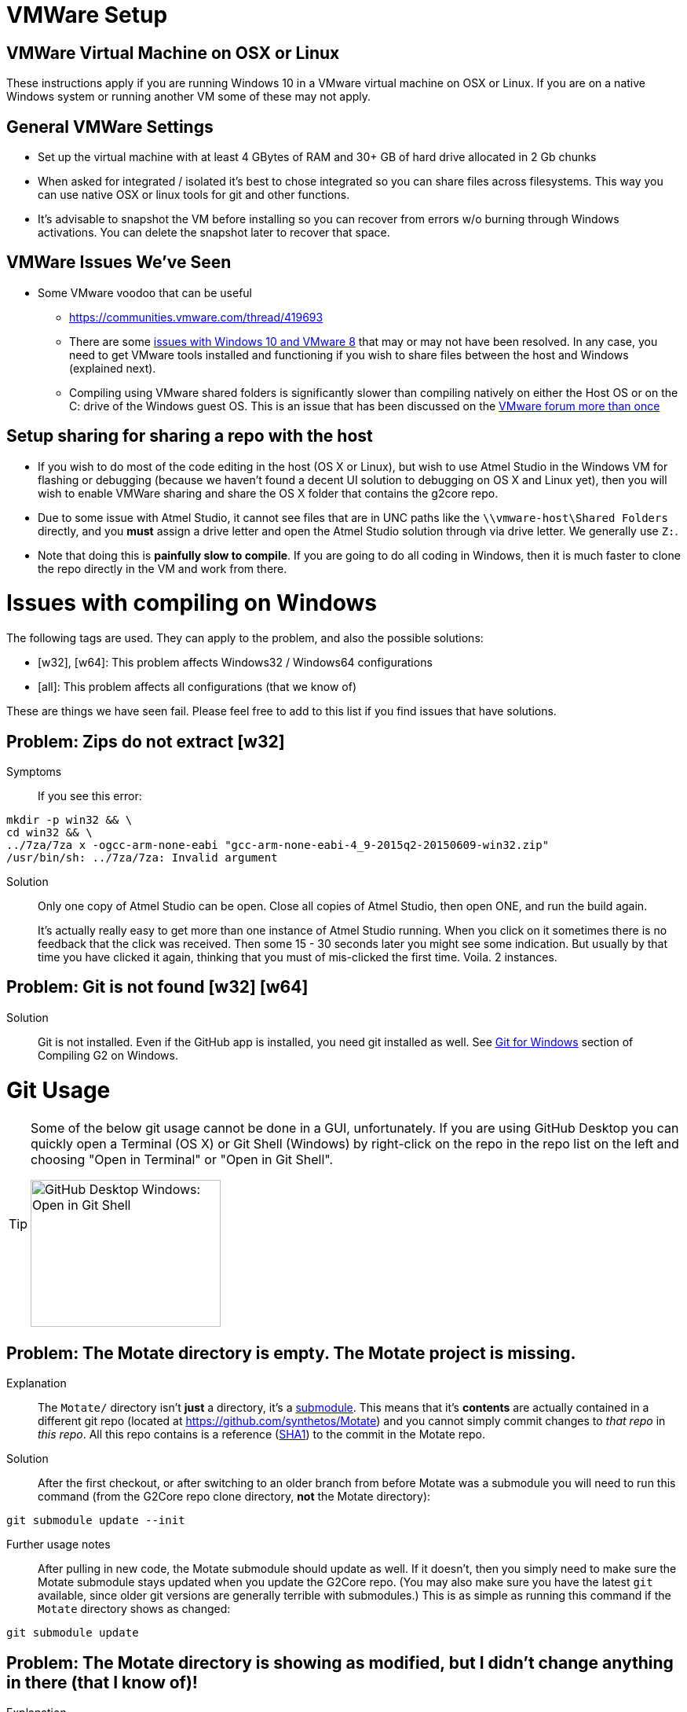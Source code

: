 // NOTE: This is AsciiDoc (mostly for the TOC), see: http://asciidoctor.org/docs/asciidoc-syntax-quick-reference/
// NO EMPTY LINES UNTIL THE END OF THE HEADER
// Quickly: bold and italics are the same
// Checkmarks: [ ] or [x]
// Lists: instead of spaces at the beginning (which are allowed), it's number of marks:
// * first level unnumbered
// ** second level unnumbered
// . first level numbered
// .. second level numbered
// Links: http://url[Descriptive Text That's Visible]
// WikiLinks: link:other-page[Other Page]
// Images: image:path/to/image[]
// Note that because of the :imagesdir: below images/ will be prepended if there's no /
// Settings:
:idprefix:
:idseparator: -
ifndef::env-github[:icons: font]
ifdef::env-github,env-browser[]
:toc: macro
:toclevels: 1
endif::[]
ifdef::env-github[]
:branch: master
:status:
:outfilesuffix: .adoc
:!toc-title:
:caution-caption: :fire:
:important-caption: :exclamation:
:note-caption: :notebook:
:tip-caption: :bulb:
:warning-caption: :warning:
endif::[]
:imagesdir: images
// END OF THE HEADER -- You may resume having empty lines

toc::[]

# VMWare Setup

## VMWare Virtual Machine on OSX or Linux

These instructions apply if you are running Windows 10 in a VMware virtual machine on OSX or Linux. If you are on a native Windows system or running another VM some of these may not apply.

## General VMWare Settings

* Set up the virtual machine with at least 4 GBytes of RAM and 30+ GB of hard drive allocated in 2 Gb chunks
* When asked for integrated / isolated it's best to chose integrated so you can share files across filesystems. This way you can use native OSX or linux tools for git and other functions.
* It's advisable to snapshot the VM before installing so you can recover from errors w/o burning through Windows activations. You can delete the snapshot later to recover that space.

## VMWare Issues We've Seen

* Some VMware voodoo that can be useful
 ** https://communities.vmware.com/thread/419693
 ** There are some link:https://github.com/synthetos/g2/wiki/Windows-10-VMware-Fusion-8-Issues[issues with Windows 10 and VMware 8] that may or may not have been resolved. In any case, you need to get VMware tools installed and functioning if you wish to share files between the host and Windows (explained next).
 ** Compiling using VMware shared folders is significantly slower than compiling natively on either the Host OS or on the C: drive of the Windows guest OS. This is an issue that has been discussed on the link:https://communities.vmware.com/thread/520731?start=0&tstart=0[VMware forum more than once]

## Setup sharing for sharing a repo with the host

* If you wish to do most of the code editing in the host (OS X or Linux), but wish to use Atmel Studio in the Windows VM for flashing or debugging (because we haven't found a decent UI solution to debugging on OS X and Linux yet), then you will wish to enable VMWare sharing and share the OS X folder that contains the g2core repo.
  * Due to some issue with Atmel Studio, it cannot see files that are in UNC paths like the `\\vmware-host\Shared Folders` directly, and you *must* assign a drive letter and open the Atmel Studio solution through via drive letter. We generally use `Z:`.
  * Note that doing this is *painfully slow to compile*. If you are going to do all coding in Windows, then it is much faster to clone the repo directly in the VM and work from there.


# Issues with compiling on Windows

The following tags are used. They can apply to the problem, and also the possible solutions:

  * [w32], [w64]: This problem affects Windows32 / Windows64 configurations

  * [all]: This problem affects all configurations (that we know of)

These are things we have seen fail. Please feel free to add to this list if you find issues that have solutions.

// Note: contractions like don't in headings make broken links in the TOC
## Problem: Zips do not extract [w32]
Symptoms::
If you see this error:
```bash
mkdir -p win32 && \
cd win32 && \
../7za/7za x -ogcc-arm-none-eabi "gcc-arm-none-eabi-4_9-2015q2-20150609-win32.zip"
/usr/bin/sh: ../7za/7za: Invalid argument
```

Solution:: Only one copy of Atmel Studio can be open. Close all copies of Atmel Studio, then open ONE, and run the build again.
+
It's actually really easy to get more than one instance of Atmel Studio running. When you click on it sometimes there is no feedback that the click was received. Then some 15 - 30 seconds later you might see some indication. But usually by that time you have clicked it again, thinking that you must of mis-clicked the first time. Voila. 2 instances.

## Problem: Git is not found [w32] [w64]

Solution:: Git is not installed. Even if the GitHub app is installed, you need git installed as well. See link:Compiling-G2-on-Windows-10-and-Atmel-Studio-7#git-for-windows[Git for Windows] section of Compiling G2 on Windows.


# Git Usage

[TIP]
====
Some of the below git usage cannot be done in a GUI, unfortunately. If you are using GitHub Desktop you can quickly open a Terminal (OS X) or Git Shell (Windows) by right-click on the repo in the repo list on the left and choosing "Open in Terminal" or "Open in Git Shell".

image:Windows-Open-in-Git-Shell.png[GitHub Desktop Windows: Open in Git Shell,242,187]
====

## Problem: The Motate directory is empty. The Motate project is missing.

Explanation::
The `Motate/` directory isn't *just* a directory, it's a https://git-scm.com/book/en/v2/Git-Tools-Submodules[submodule]. This means that it's *contents* are actually contained in a different git repo (located at https://github.com/synthetos/Motate) and you cannot simply commit changes to _that repo_ in _this repo_. All this repo contains is a reference (http://blog.thoughtram.io/git/2014/11/18/the-anatomy-of-a-git-commit.html[SHA1]) to the commit in the Motate repo.

Solution::
After the first checkout, or after switching to an older branch from before Motate was a submodule you will need to run this command (from the G2Core repo clone directory, *not* the Motate directory):
```bash
git submodule update --init
```

Further usage notes::
After pulling in new code, the Motate submodule should update as well. If it doesn't, then you simply need to make sure the Motate submodule stays updated when you update the G2Core repo. (You may also make sure you have the latest `git` available, since older git versions are generally terrible with submodules.) This is as simple as running this command if the `Motate` directory shows as changed:
```bash
git submodule update
```

## Problem: The Motate directory is showing as modified, but I didn't change anything in there (that I know of)!

Explanation::
There are two main ways that this can happen (and, rarely, it's both):
. *The G2 repo Motate reference now points to a different commit in Motate.* This often occurs after a pull in the G2Core repo. You can tell that this is the case when `git status Motate` shows `modified:   Motate (untracked content)`, and by the SHA1 of Motate showing as changed. For example:
+
```bash
$ git status ./Motate
On branch edge
Your branch is up-to-date with 'origin/edge'.
Changes not staged for commit:
  (use "git add <file>..." to update what will be committed)
  (use "git checkout -- <file>..." to discard changes in working directory)
  (commit or discard the untracked or modified content in submodules)

	modified:   Motate (untracked content)

no changes added to commit (use "git add" and/or "git commit -a")
$ git diff ./Motate
diff --git a/Motate b/Motate
index cbb034d..08c130d 160000
--- a/Motate
+++ b/Motate
@@ -1 +1 @@
-Subproject commit cbb034d0796e5b43ae4c0bdd3f735ac74a98c795
+Subproject commit 08c130d167fe20f81c46b703fc6ad136dd76021e
```

. *Something actually changed inside the Motate directory.* You can tell this because you'll see a `-dirty` at the end of the SHA1 in the diff. For example:
+
```bash
$ git status ./Motate
On branch edge
Your branch is up-to-date with 'origin/edge'.
Changes not staged for commit:
  (use "git add <file>..." to update what will be committed)
  (use "git checkout -- <file>..." to discard changes in working directory)
  (commit or discard the untracked or modified content in submodules)

	modified:   Motate (new commits)

no changes added to commit (use "git add" and/or "git commit -a")
$ git diff ./Motate
diff --git a/Motate b/Motate
--- a/Motate
+++ b/Motate
@@ -1 +1 @@
-Subproject commit cbb034d0796e5b43ae4c0bdd3f735ac74a98c795
+Subproject commit cbb034d0796e5b43ae4c0bdd3f735ac74a98c795-dirty
```

Solution::
If you just did a pull and the SHA1 changed, then that means the repo is referring to a different commit in the Motate repo. This is fixed by a simple `git submodule update`.
+
See the solution to the link:#problem-i-have-changes-in-the-motate-directory-that-i-strong-don-t-strong-wish-to-keep[following problem] if you have changes in the Motate submodule (IOW, it's `-dirty`) that you *don't wish to keep*.
+
*However*, if there are actual changes in the submodule that you wish to *keep*, then you need to:
+
. `cd Motate`
. `git status` - look for "`HEAD detached at ...`. If you see that, go directly to link:#problem-my-head-is-detached[Problem: My HEAD is Detached!?] below. Once that's cleared up, come back here.
. `git add ...` and `git commit ...` the changes to the Motate repo (just like any other repo).
. `git push` the changes to the Motate repo -- remember though that these are going to a different repo. _See note below about forked copies of G2Core._
. `cd ..` to go back to the G2Core repo.
. `git add Motate` and `git commit ...` the change to refer to a new Motate commit.
  * We normally try to commit the Motate reference in a commit by itself. This makes merges easier later.

[IMPORTANT]
====
If you are working on a fork of the G2Core repo, and you wish to make a change to the Motate code, then you will also need to fork the Motate repo on GitHub, and then https://help.github.com/articles/configuring-a-remote-for-a-fork/[add your Motate fork as a remote] *in the Motate submodule directory*. Then you can commit and push to Motate and _then_ commit and push to G2Core.
====

## Problem: I have changes in the Motate directory that I *don't* wish to keep.

Solution::
Make sure you don't actually have changes in there that you want to keep!
+
Run the following commands (from within the G2Core repo, *not* in the Motate directory):
+
WARNING: These commands will throw away any uncommitted changes in the Motate submodule. Make sure that's what you want to do before running them.
+
```bash
git submodule foreach git reset --hard
git submodule update
```
+
After that `git status Motate` should show (among other things) "`nothing to commit, working directory clean`".

## Problem: My HEAD is Detached!?

Symptoms:: A call to `git status` (or a display in a GUI) will show "HEAD detached" instead of listing a branch or commit SHA1. This will happen most often in the Motate submodule, since by default submodules are not on a branch.

What's it mean?:: Well, you could always read the https://git-scm.com/docs/git-checkout#_detached_head[offical docs] which explains it very well. TL;DR: It means you didn't have a *branch* checked out but instead just had a specific commit checked out.

Solution:: First, it's important to know that if the submodule Motate is what's in a detached HEAD state, you need to fix it (with the following directions) by `cd`ing into the Motate directory first! You cannot fix it from outside the Motate directory.
+
Second, it's important to know if you want to keep any changes that were since the last branch.
+
* If you wish to keep any changes that show up in `git status`:
** `git checkout -b temporary-branch` - creates a new branch called "temporary-branch", and attached HEAD to it.
*** We now no longer have a detached HEAD! _Phew!_
** `git add ...` any changes you wish to keep, then `git commit ...` them.
** Now locate the branch you thought you were on, and check it out.
*** Assuming it was "master":
```bash
git checkout master
```
** Now we'll merge the changes of "temporary-branch" onto this branch:
```bash
git merge temporary-branch
```
** If that goes smoothly (it should) you can delete "temporary-branch":
```bash
git branch -d temporary-branch
```
* If you *don't wish to keep any changes*, then wipe them out and checkout the branch you thought you were on. Assuming you were supposed to be on master:
+
WARNING: These commands will throw away any uncommitted changes in the repo that you are in! Make sure that's what you want to do and that you are in the directory you want to be in before running them!
+
```bash
git reset --hard
git checkout master
```